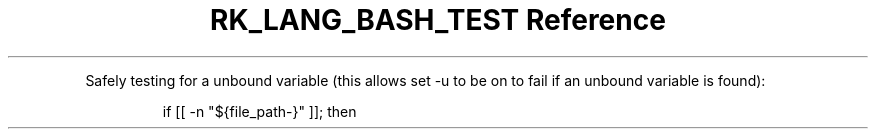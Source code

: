 .\" Automatically generated by Pandoc 3.6.3
.\"
.TH "RK_LANG_BASH_TEST Reference" "" "" ""
.PP
Safely testing for a unbound variable (this allows \f[CR]set \-u\f[R] to
be on to fail if an unbound variable is found):
.IP
.EX
if [[ \-n \[dq]${file_path\-}\[dq] ]]; then
.EE
